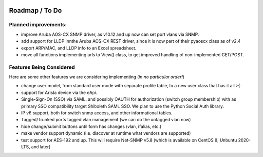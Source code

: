 .. image:: _static/openl2m_logo.png

===============
Roadmap / To Do
===============

Planned improvements:
----------------

* improve Aruba AOS-CX SNMP driver, as v10.12 and up now can set port vlans via SNMP.

* add support for LLDP innthe Aruba AOS-CX REST driver, since it is now part of their pyaoscx class as of v2.4

* export ARP/MAC, and LLDP info to an Excel spreadsheet.

* move all functions implementing urls to View() class, to get improved handling of non-implemented GET/POST.


Features Being Considered
-------------------------

Here are some other features we are considering implementing (*in no particular order!*)

* change user model, from standard user mode with separate profile table, to a new user class that has it all :-)

* support for Arista device via the eApi.

* Single-Sign-On (SSO) via SAML, and possibly OAUTH for authorization (switch group membership)
  with as primary SSO compatibility target Shiboleth SAML SSO. We plan to use the Python Social Auth library.

* IP v6 support, both for switch snmp access, and other informational tables.

* Tagged/Trunked ports tagged vlan management (we can do the untagged vlan now)

* hide change/submit buttons until form has changes (vlan, ifalias, etc.)

* make vendor support dynamic (i.e. discover at runtime what vendors are supported)

* test support for AES-192 and up. This will require Net-SNMP v5.8 (which is available on CentOS 8, Unbuntu 2020-LTS, and later)
